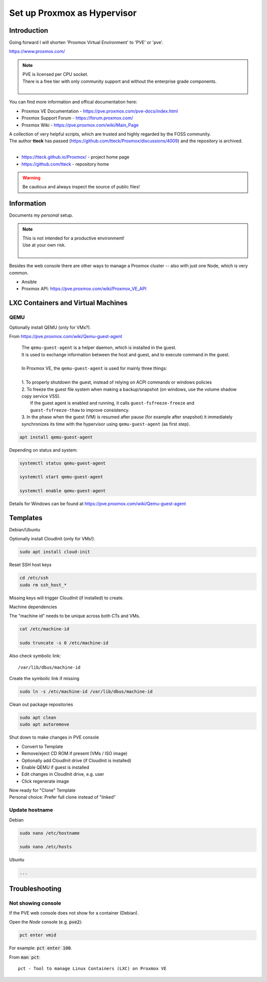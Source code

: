 ################################
  Set up Proxmox as Hypervisor
################################

****************
  Introduction
****************

Going forward I will shorten 'Proxmox Virtual Environment' to 'PVE' or 'pve'.

https://www.proxmox.com/

.. note::

  | PVE is licensed per CPU socket.
  | There is a free tier with only community support and without the enterprise grade components.
  |

You can find more information and offical documentation here:

- Proxmox VE Documentation - https://pve.proxmox.com/pve-docs/index.html
- Proxmox Support Forum    - https://forum.proxmox.com/
- Proxmox Wiki             - https://pve.proxmox.com/wiki/Main_Page

| A collection of very helpful scripts, which are trusted and highly regarded by the FOSS community.
| The author **tteck** has passed (https://github.com/tteck/Proxmox/discussions/4009) and the repository is archived.
|

- https://tteck.github.io/Proxmox/  - project home page
- https://github.com/tteck          - repository home     

.. warning::

  Be cautious and always inspect the source of public files!

***************
  Information
***************

Documents my *personal* setup.

.. note::

  | This is not intended for a productive environment!
  | Use at your own risk.
  |

Besides the web console there are other ways to manage a Proxmox cluster 
-- also with just one Node, which is very common.

- Ansible
- Proxmox API: https://pve.proxmox.com/wiki/Proxmox_VE_API

***************************************
  LXC Containers and Virtual Machines
***************************************

QEMU
====

Optionally install QEMU (only for VMs?).

From https://pve.proxmox.com/wiki/Qemu-guest-agent

  | The ``qemu-guest-agent`` is a helper daemon, which is installed in the guest. 
  | It is used to exchange information between the host and guest, and to execute command in the guest.
  |
  | In Proxmox VE, the ``qemu-guest-agent`` is used for mainly three things:
  |
  | 1. To properly shutdown the guest, instead of relying on ACPI commands or windows policies
  | 2. To freeze the guest file system when making a backup/snapshot (on windows, use the volume shadow copy service VSS). 
  |    If the guest agent is enabled and running, it calls ``guest-fsfreeze-freeze`` and ``guest-fsfreeze-thaw`` to improve consistency.
  | 3. In the phase when the guest (VM) is resumed after pause (for example after snapshot) it immediately synchronizes its time with the hypervisor using ``qemu-guest-agent`` (as first step).

.. code:: bash

  apt install qemu-guest-agent

Depending on status and system:

.. code:: bash

  systemctl status qemu-guest-agent

  systemctl start qemu-guest-agent

  systemctl enable qemu-guest-agent

Details for Windows can be found at https://pve.proxmox.com/wiki/Qemu-guest-agent

*************
  Templates
*************

Debian/Ubuntu

Optionally install CloudInit (only for VMs!).

.. code:: bash

  sudo apt install cloud-init

Reset SSH host keys

.. code:: bash
  
  cd /etc/ssh
  sudo rm ssh_host_*

Missing keys will trigger CloudInit (if installed) to create.

Machine dependencies

The "machine id" needs to be unique across both CTs and VMs.

.. code:: bash

  cat /etc/machine-id
    
  sudo truncate -s 0 /etc/machine-id

Also check symbolic link::

  /var/lib/dbus/machine-id

Create the symbolic link if missing

.. code:: bash

  sudo ln -s /etc/machine-id /var/lib/dbus/machine-id

Clean out package repositories

.. code:: bash

  sudo apt clean
  sudo apt autoremove

Shut down to make changes in PVE console

- Convert to Template
- Remove/eject CD ROM if present (VMs / ISO image)
- Optionally add CloudInit drive (if CloudInit is installed) 
- Enable QEMU if guest is installed
- Edit changes in CloudInit drive, e.g. user
- Click regenerate image

| Now ready for "Clone" Template
| Personal choice: Prefer full clone instead of "linked"

Update hostname
===============

Debian

.. code:: bash

  sudo nano /etc/hostname

  sudo nano /etc/hosts

Ubuntu

.. code:: bash
 
  ...

*******************
  Troubleshooting
*******************

Not showing console
===================

If the PVE web console does not show for a container (Debian).

Open the *Node* console (e.g. :code:`pve2`):

.. code:: bash

  pct enter vmid

For example: :code:`pct enter 100`.

.. image:: ./media/pct_enter_100.png
  :alt: pct enter 100
  :align: left

From :code:`man pct`: ::

  pct - Tool to manage Linux Containers (LXC) on Proxmox VE
